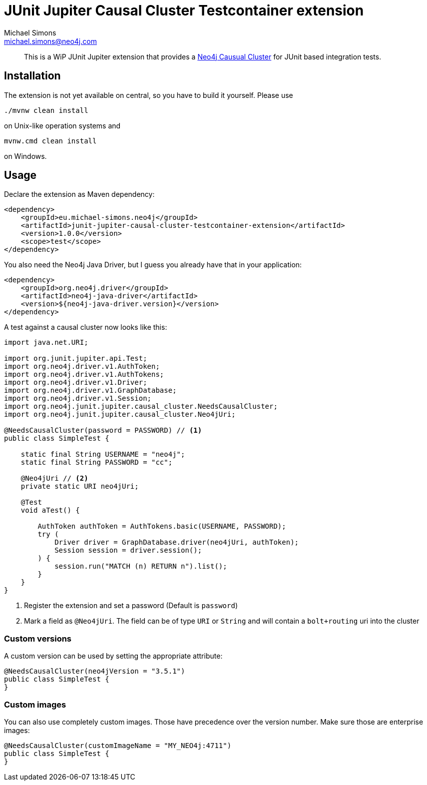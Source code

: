 = JUnit Jupiter Causal Cluster Testcontainer extension
Michael Simons <michael.simons@neo4j.com>
:doctype: article
:lang: en
:listing-caption: Listing
:source-highlighter: coderay
:icons: font
:latest_version: 1.0.0

[abstract]
--
This is a WiP JUnit Jupiter extension that provides a https://neo4j.com/docs/operations-manual/current/clustering/[Neo4j Causual Cluster] for JUnit based integration tests.
--

== Installation

The extension is not yet available on central, so you have to build it yourself.
Please use

[source,bash,indent=0]
----
./mvnw clean install
----

on Unix-like operation systems and

[source,bash,indent=0]
----
mvnw.cmd clean install
----

on Windows.

== Usage

Declare the extension as Maven dependency:

[source,xml,subs="verbatim,attributes"]
----
<dependency>
    <groupId>eu.michael-simons.neo4j</groupId>
    <artifactId>junit-jupiter-causal-cluster-testcontainer-extension</artifactId>
    <version>{latest_version}</version>
    <scope>test</scope>
</dependency>
----

You also need the Neo4j Java Driver, but I guess you already have that in  your application:

[source,xml,indent=0]
----
<dependency>
    <groupId>org.neo4j.driver</groupId>
    <artifactId>neo4j-java-driver</artifactId>
    <version>${neo4j-java-driver.version}</version>
</dependency>
----

A test against a causal cluster now looks like this:

[source,java,indent=0]
----
import java.net.URI;

import org.junit.jupiter.api.Test;
import org.neo4j.driver.v1.AuthToken;
import org.neo4j.driver.v1.AuthTokens;
import org.neo4j.driver.v1.Driver;
import org.neo4j.driver.v1.GraphDatabase;
import org.neo4j.driver.v1.Session;
import org.neo4j.junit.jupiter.causal_cluster.NeedsCausalCluster;
import org.neo4j.junit.jupiter.causal_cluster.Neo4jUri;

@NeedsCausalCluster(password = PASSWORD) // <1>
public class SimpleTest {

    static final String USERNAME = "neo4j";
    static final String PASSWORD = "cc";

    @Neo4jUri // <2>
    private static URI neo4jUri;

    @Test
    void aTest() {

        AuthToken authToken = AuthTokens.basic(USERNAME, PASSWORD);
        try (
            Driver driver = GraphDatabase.driver(neo4jUri, authToken);
            Session session = driver.session();
        ) {
            session.run("MATCH (n) RETURN n").list();
        }
    }
}
----
<1> Register the extension and set a password (Default is `password`)
<2> Mark a field as `@Neo4jUri`. The field can be of type `URI` or `String` and will contain a `bolt+routing` uri into the cluster


=== Custom versions

A custom version can be used by setting the appropriate attribute:

[source,java,indent=0]
----
@NeedsCausalCluster(neo4jVersion = "3.5.1")
public class SimpleTest {
}
----

=== Custom images

You can also use completely custom images. Those have precedence over the version number.
Make sure those are enterprise images:

[source,java,indent=0]
----
@NeedsCausalCluster(customImageName = "MY_NEO4j:4711")
public class SimpleTest {
}
----
